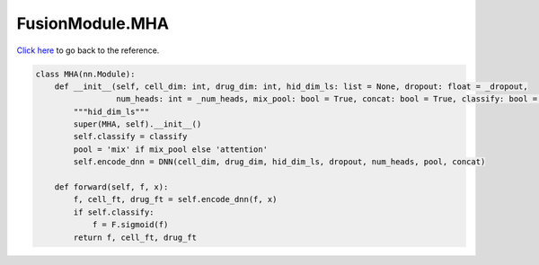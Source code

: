 FusionModule.MHA
===========================

`Click here </document/FusionModule/MHA.html>`_ to go back to the reference.


.. code-block:: python

    class MHA(nn.Module):
        def __init__(self, cell_dim: int, drug_dim: int, hid_dim_ls: list = None, dropout: float = _dropout,
                     num_heads: int = _num_heads, mix_pool: bool = True, concat: bool = True, classify: bool = False):
            """hid_dim_ls"""
            super(MHA, self).__init__()
            self.classify = classify
            pool = 'mix' if mix_pool else 'attention'
            self.encode_dnn = DNN(cell_dim, drug_dim, hid_dim_ls, dropout, num_heads, pool, concat)

        def forward(self, f, x):
            f, cell_ft, drug_ft = self.encode_dnn(f, x)
            if self.classify:
                f = F.sigmoid(f)
            return f, cell_ft, drug_ft

